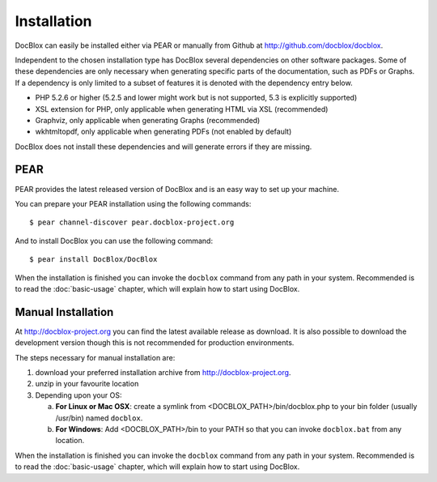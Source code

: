 Installation
============

DocBlox can easily be installed either via PEAR or manually from
Github at
`http://github.com/docblox/docblox <http://github.com/docblox/docblox>`_.

Independent to the chosen installation type has DocBlox several
dependencies on other software packages. Some of these dependencies
are only necessary when generating specific parts of the
documentation, such as PDFs or Graphs. If a dependency is only
limited to a subset of features it is denoted with the dependency
entry below.

-  PHP 5.2.6 or higher (5.2.5 and lower might work but is not supported, 5.3
   is explicitly supported)
-  XSL extension for PHP, only applicable when generating HTML via
   XSL (recommended)
-  Graphviz, only applicable when generating Graphs (recommended)
-  wkhtmltopdf, only applicable when generating PDFs (not enabled
   by default)

DocBlox does not install these dependencies and will generate errors if they
are missing.

PEAR
----

PEAR provides the latest released version of DocBlox and is an easy
way to set up your machine.

You can prepare your PEAR installation using the following commands::

    $ pear channel-discover pear.docblox-project.org

And to install DocBlox you can use the following command::

    $ pear install DocBlox/DocBlox

When the installation is finished you can invoke the ``docblox``
command from any path in your system. Recommended is to read the
:doc:`basic-usage` chapter, which will explain how to start using
DocBlox.

Manual Installation
-------------------

At http://docblox-project.org you can find the latest available release as
download. It is also possible to download the development version
though this is not recommended for production environments.

The steps necessary for manual installation are:

1. download your preferred installation archive from http://docblox-project.org.
2. unzip in your favourite location
3. Depending upon your OS:

   a. **For Linux or Mac OSX**: create a symlink from <DOCBLOX\_PATH>/bin/docblox.php
      to your bin folder (usually /usr/bin) named ``docblox``.
   b. **For Windows**: Add <DOCBLOX\_PATH>/bin to your PATH so that you can invoke
      ``docblox.bat`` from any location.

When the installation is finished you can invoke the ``docblox``
command from any path in your system. Recommended is to read the
:doc:`basic-usage` chapter, which will explain how to start using
DocBlox.